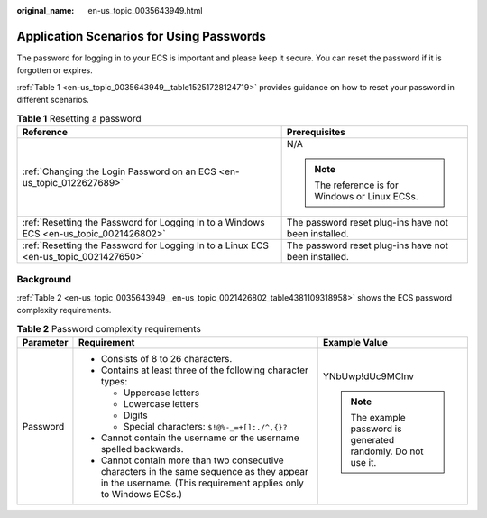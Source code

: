 :original_name: en-us_topic_0035643949.html

.. _en-us_topic_0035643949:

Application Scenarios for Using Passwords
=========================================

The password for logging in to your ECS is important and please keep it secure. You can reset the password if it is forgotten or expires.

:ref:`Table 1 <en-us_topic_0035643949__table15251728124719>` provides guidance on how to reset your password in different scenarios.

.. _en-us_topic_0035643949__table15251728124719:

.. table:: **Table 1** Resetting a password

   +----------------------------------------------------------------------------------------+------------------------------------------------------+
   | Reference                                                                              | Prerequisites                                        |
   +========================================================================================+======================================================+
   | :ref:`Changing the Login Password on an ECS <en-us_topic_0122627689>`                  | N/A                                                  |
   |                                                                                        |                                                      |
   |                                                                                        | .. note::                                            |
   |                                                                                        |                                                      |
   |                                                                                        |    The reference is for Windows or Linux ECSs.       |
   +----------------------------------------------------------------------------------------+------------------------------------------------------+
   | :ref:`Resetting the Password for Logging In to a Windows ECS <en-us_topic_0021426802>` | The password reset plug-ins have not been installed. |
   +----------------------------------------------------------------------------------------+------------------------------------------------------+
   | :ref:`Resetting the Password for Logging In to a Linux ECS <en-us_topic_0021427650>`   | The password reset plug-ins have not been installed. |
   +----------------------------------------------------------------------------------------+------------------------------------------------------+

Background
----------

:ref:`Table 2 <en-us_topic_0035643949__en-us_topic_0021426802_table4381109318958>` shows the ECS password complexity requirements.

.. _en-us_topic_0035643949__en-us_topic_0021426802_table4381109318958:

.. table:: **Table 2** Password complexity requirements

   +-----------------------+--------------------------------------------------------------------------------------------------------------------------------------------------------------+---------------------------------------------------------------+
   | Parameter             | Requirement                                                                                                                                                  | Example Value                                                 |
   +=======================+==============================================================================================================================================================+===============================================================+
   | Password              | -  Consists of 8 to 26 characters.                                                                                                                           | YNbUwp!dUc9MClnv                                              |
   |                       | -  Contains at least three of the following character types:                                                                                                 |                                                               |
   |                       |                                                                                                                                                              | .. note::                                                     |
   |                       |    -  Uppercase letters                                                                                                                                      |                                                               |
   |                       |    -  Lowercase letters                                                                                                                                      |    The example password is generated randomly. Do not use it. |
   |                       |    -  Digits                                                                                                                                                 |                                                               |
   |                       |    -  Special characters: ``$!@%-_=+[]:./^,{}?``                                                                                                             |                                                               |
   |                       |                                                                                                                                                              |                                                               |
   |                       | -  Cannot contain the username or the username spelled backwards.                                                                                            |                                                               |
   |                       | -  Cannot contain more than two consecutive characters in the same sequence as they appear in the username. (This requirement applies only to Windows ECSs.) |                                                               |
   +-----------------------+--------------------------------------------------------------------------------------------------------------------------------------------------------------+---------------------------------------------------------------+
